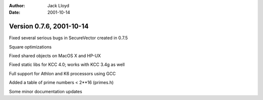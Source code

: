 
:Author: Jack Lloyd
:Date: 2001-10-14

Version 0.7.6, 2001-10-14
----------------------------------------

Fixed several serious bugs in SecureVector created in 0.7.5

Square optimizations

Fixed shared objects on MacOS X and HP-UX

Fixed static libs for KCC 4.0; works with KCC 3.4g as well

Full support for Athlon and K6 processors using GCC

Added a table of prime numbers < 2**16 (primes.h)

Some minor documentation updates

